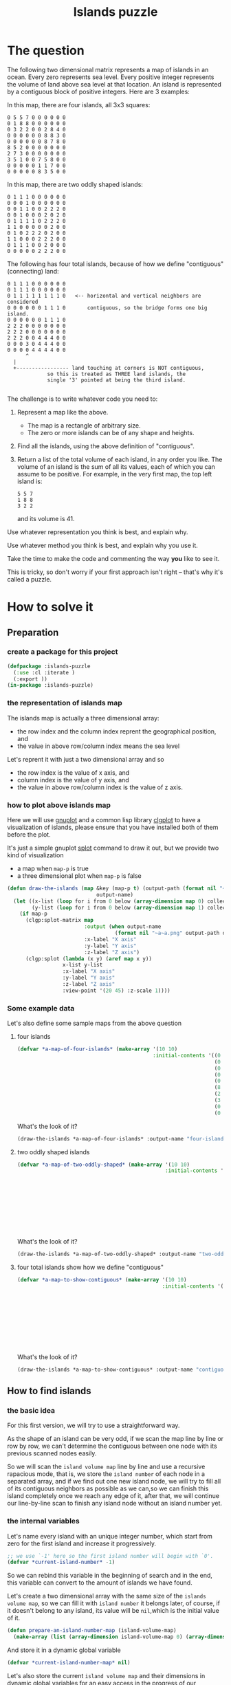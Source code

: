 # -*- Mode: POLY-ORG ;-*- ---
#+Title: Islands puzzle
#+OPTIONS: tex:t toc:2 \n:nil @:t ::t |:t ^:nil -:t f:t *:t <:t
#+STARTUP: latexpreview
#+STARTUP: noindent
#+STARTUP: inlineimages
#+PROPERTY: literate-lang lisp
#+PROPERTY: literate-load yes
#+STARTUP: entitiespretty
* Table of Contents                                               :noexport:TOC:
- [[#the-question][The question]]
- [[#how-to-solve-it][How to solve it]]
  - [[#preparation][Preparation]]
    - [[#create-a-package-for-this-project][create a package for this project]]
    - [[#the-representation-of-islands-map][the representation of islands map]]
    - [[#how-to-plot-above-islands-map][how to plot above islands map]]
    - [[#some-example-data][Some example data]]
  - [[#how-to-find-islands][How to find islands]]
    - [[#the-basic-idea][the basic idea]]
    - [[#the-internal-variables][the internal variables]]
    - [[#the-internal-stats][the internal stats]]
    - [[#scan-map][scan map]]
  - [[#return-a-list-of-the-total-volume-of-each-island][Return a list of the total volume of each island]]
- [[#test-cases][Test cases]]
  - [[#preparation-1][Preparation]]
  - [[#the-number-of-islands][the number of islands]]
  - [[#the-island-volumes][the island volumes]]
  - [[#run-all-tests-in-this-library][run all tests in this library]]

* The question
The following two dimensional matrix represents a map of islands in an
ocean.  Every zero represents sea level.  Every positive integer represents
the volume of land above sea level at that location.  An island is
represented by a contiguous block of positive integers.  Here are 3
examples:

In this map, there are four islands, all 3x3 squares:
#+BEGIN_EXAMPLE
  0 5 5 7 0 0 0 0 0 0
  0 1 8 8 0 0 0 0 0 0
  0 3 2 2 0 0 2 8 4 0
  0 0 0 0 0 0 8 8 3 0
  0 0 0 0 0 0 8 7 8 0
  8 5 2 0 0 0 0 0 0 0
  2 7 3 0 0 0 0 0 0 0
  3 5 1 0 0 7 5 8 0 0
  0 0 0 0 0 1 1 7 0 0
  0 0 0 0 0 8 3 5 0 0
#+END_EXAMPLE



In this map, there are two oddly shaped islands:
#+BEGIN_EXAMPLE
  0 1 1 1 0 0 0 0 0 0
  0 0 0 1 0 0 0 0 0 0
  0 0 1 1 0 0 2 2 2 0
  0 0 1 0 0 0 2 0 2 0
  0 1 1 1 1 0 2 2 2 0
  1 1 0 0 0 0 0 2 0 0
  0 1 0 2 2 2 0 2 0 0
  1 1 0 0 0 2 2 2 0 0
  0 1 1 1 0 0 2 0 0 0
  0 0 0 0 0 2 2 2 0 0
#+END_EXAMPLE

The following has four total islands, because of how we define "contiguous"
(connecting) land:
#+BEGIN_EXAMPLE
  0 1 1 1 0 0 0 0 0 0
  0 1 1 1 0 0 0 0 0 0
  0 1 1 1 1 1 1 1 1 0   <-- horizontal and vertical neighbors are considered
  0 0 0 0 0 0 1 1 1 0	    contiguous, so the bridge forms one big island.
  0 0 0 0 0 0 1 1 1 0
  2 2 2 0 0 0 0 0 0 0
  2 2 2 0 0 0 0 0 0 0
  2 2 2 0 0 4 4 4 0 0
  0 0 0 3 0 4 4 4 0 0
  0 0 0 0 4 4 4 4 0 0
      	^
	|
	+----------------- land touching at corners is NOT contiguous,
			   so this is treated as THREE land islands, the
			   single '3' pointed at being the third island.

#+END_EXAMPLE

The challenge is to write whatever code you need to:

1. Represent a map like the above.
   - The map is a rectangle of arbitrary size.
   - The zero or more islands can be of any shape and heights.

2. Find all the islands, using the above definition of "contiguous".

3. Return a list of the total volume of each island, in any order you like.
   The volume of an island is the sum of all its values, each of which you
   can assume to be positive.  For example, in the very first map, the top
   left island is:
   #+BEGIN_EXAMPLE
   	  5 5 7
	  1 8 8
  	  3 2 2
   #+END_EXAMPLE

   and its volume is 41.


Use whatever representation you think is best, and explain why.

Use whatever method you think is best, and explain why you use it.

Take the time to make the code and commenting the way *you* like to see it.

This is tricky, so don't worry if your first approach isn't right -- that's
why it's called a puzzle.
* How to solve it
** Preparation
*** create a package for this project
#+BEGIN_SRC lisp
(defpackage :islands-puzzle
  (:use :cl :iterate )
  (:export ))
(in-package :islands-puzzle)
#+END_SRC
*** the representation of islands map
The islands map is actually a three dimensional array:
- the row index and the column index reprent the geographical position, and
- the value in above row/column index means the sea level

Let's reprent it with just a two dimensional array and so
- the row index is the value of x axis, and
- column index is the value of y axis, and
- the value in above row/column index is the value of z axis.
*** how to plot above islands map
:PROPERTIES:
:literate-load: dev
:END:
Here we will use [[http://gnuplot.sourceforge.net][gnuplot]] and a common lisp library [[https://github.com/masatoi/clgplot][clgplot]] to have a visualization of islands,
please ensure that you have installed both of them before the plot.

It's just a simple gnuplot [[http://gnuplot.sourceforge.net/docs_4.2/node328.html][splot]] command to draw it out, but we provide two kind of visualization
- a map when ~map-p~ is true
- a three dimensional plot when ~map-p~ is false
#+BEGIN_SRC lisp :load dev
(defun draw-the-islands (map &key (map-p t) (output-path (format nil "~a/images/" (asdf:component-pathname (asdf:find-system :literate-demo))))
                             output-name)
  (let ((x-list (loop for i from 0 below (array-dimension map 0) collect i))
        (y-list (loop for i from 0 below (array-dimension map 1) collect i)))
    (if map-p
      (clgp:splot-matrix map
                         :output (when output-name
                                   (format nil "~a~a.png" output-path output-name))
                         :x-label "X axis"
                         :y-label "Y axis"
                         :z-label "Z axis")
      (clgp:splot (lambda (x y) (aref map x y))
                  x-list y-list
                  :x-label "X axis"
                  :y-label "Y axis"
                  :z-label "Z axis"
                  :view-point '(20 45) :z-scale 1))))
#+END_SRC
*** Some example data
:PROPERTIES:
:literate-load: test
:END:
Let's also define some sample maps from the above question
**** four islands
#+BEGIN_SRC lisp :load test
(defvar *a-map-of-four-islands* (make-array '(10 10)
                                            :initial-contents '((0 5 5 7 0 0 0 0 0 0)
                                                                (0 1 8 8 0 0 0 0 0 0)
                                                                (0 3 2 2 0 0 2 8 4 0)
                                                                (0 0 0 0 0 0 8 8 3 0)
                                                                (0 0 0 0 0 0 8 7 8 0)
                                                                (8 5 2 0 0 0 0 0 0 0)
                                                                (2 7 3 0 0 0 0 0 0 0)
                                                                (3 5 1 0 0 7 5 8 0 0)
                                                                (0 0 0 0 0 1 1 7 0 0)
                                                                (0 0 0 0 0 8 3 5 0 0))))
#+END_SRC

What's the look of it?
#+BEGIN_SRC lisp :load no
(draw-the-islands *a-map-of-four-islands* :output-name "four-islands")
#+END_SRC
[[file:images/four-islands.png]]

**** two oddly shaped islands
#+BEGIN_SRC lisp :load test
(defvar *a-map-of-two-oddly-shaped* (make-array '(10 10)
                                                :initial-contents '((0 1 1 1 0 0 0 0 0 0)
                                                                    (0 0 0 1 0 0 0 0 0 0)
                                                                    (0 0 1 1 0 0 2 2 2 0)
                                                                    (0 0 1 0 0 0 2 0 2 0)
                                                                    (0 1 1 1 1 0 2 2 2 0)
                                                                    (1 1 0 0 0 0 0 2 0 0)
                                                                    (0 1 0 2 2 2 0 2 0 0)
                                                                    (1 1 0 0 0 2 2 2 0 0)
                                                                    (0 1 1 1 0 0 2 0 0 0)
                                                                    (0 0 0 0 0 2 2 2 0 0))))

#+END_SRC
What's the look of it?
#+BEGIN_SRC lisp :load no
(draw-the-islands *a-map-of-two-oddly-shaped* :output-name "two-oddly-shaped")
#+END_SRC
[[file:./images/two-oddly-shaped.png]]

**** four total islands show how we define "contiguous"
#+BEGIN_SRC lisp :load test
(defvar *a-map-to-show-contiguous* (make-array '(10 10)
                                               :initial-contents '((0 1 1 1 0 0 0 0 0 0)
                                                                   (0 1 1 1 0 0 0 0 0 0)
                                                                   (0 1 1 1 1 1 1 1 1 0)
                                                                   (0 0 0 0 0 0 1 1 1 0)
                                                                   (0 0 0 0 0 0 1 1 1 0)
                                                                   (2 2 2 0 0 0 0 0 0 0)
                                                                   (2 2 2 0 0 0 0 0 0 0)
                                                                   (2 2 2 0 0 4 4 4 0 0)
                                                                   (0 0 0 3 0 4 4 4 0 0)
                                                                   (0 0 0 0 4 4 4 4 0 0))))
#+END_SRC

What's the look of it?
#+BEGIN_SRC lisp :load no
(draw-the-islands *a-map-to-show-contiguous* :output-name "contiguous")
#+END_SRC
[[file:./images/contiguous.png]]
** How to find islands
*** the basic idea
For this first version, we will try to use a straightforward way.

As the shape of an island can be very odd, if we scan the map line by line or row by row, we can't determine the contiguous
between one node with its previous scanned nodes easily.

So we will scan the ~island volume map~ line by line and use a recursive rapacious mode, that is,
we store the ~island number~ of each node in a separated array,
and if we find out one new island node, we will try to fill all of its contiguous neighbors as possible as we can,so we can finish
this island completely once we reach any edge of it,
after that, we will continue our line-by-line scan to finish any island node without an island number yet.

*** the internal variables
Let's name every island with an unique integer number, which start from zero for the first island and increase it progressively.
#+BEGIN_SRC lisp
;; we use `-1' here so the first island number will begin with `0'.
(defvar *current-island-number* -1)
#+END_SRC
So we can rebind this variable in the beginning of search and in the end, this variable can convert to the amount of islands we have found.

Let's create a two dimensional array with the same size of the ~islands volume map~, so we can fill it with ~island number~ it belongs later,
of course, if it doesn't belong to any island, its value will be ~nil~,which is the initial value of it.
#+BEGIN_SRC lisp
(defun prepare-an-island-number-map (island-volume-map)
  (make-array (list (array-dimension island-volume-map 0) (array-dimension island-volume-map 1)) :initial-element nil))
#+END_SRC
And store it in a dynamic global variable
#+BEGIN_SRC lisp
(defvar *current-island-number-map* nil)
#+END_SRC

Let's also store the current ~island volume map~ and their dimensions in dynamic global variables
for an easy access in the progress of our calculation.
#+BEGIN_SRC lisp
(defvar *current-island-volume-map* nil)
(defvar *current-map-x-dimension* nil)
(defvar *current-map-y-dimension* nil)
#+END_SRC
*** the internal stats
**** check if a node is on an island \\
The answer is yes if it is beyond the sea level.
#+BEGIN_SRC lisp
(defun island-node-p (node-volume)
  (> node-volume 0))
#+END_SRC
**** check if a node has been filled with an island number
#+BEGIN_SRC lisp
(defun island-node-filled-p (x y)
  (aref *current-island-number-map* x y))
#+END_SRC

*** scan map
Now let's try to scan the entire ~island volume map~ line by line and row by row.
#+BEGIN_SRC lisp
(defun scan-island-map (island-volume-map)
  (iter (with *current-island-number* = -1)
        (with *current-island-volume-map* = island-volume-map)
        (with *current-map-x-dimension* = (array-dimension *current-island-volume-map* 0))
        (with *current-map-y-dimension* = (array-dimension *current-island-volume-map* 1))
        (with *current-island-number-map* = (prepare-an-island-number-map island-volume-map))
        (for x from 0 below *current-map-x-dimension*)
        (iter (for y from 0 below *current-map-y-dimension*)
              (complete-an-island-from-a-node-if-possible x y))
        (finally (return (values (1+ *current-island-number*)
                                 *current-island-number-map*)))))
#+END_SRC

Now we can build an island by a recursive rapacious mode to finish all nodes in one island as possible as we can.
We will check all neighbors here safely.
#+BEGIN_SRC lisp
(defun complete-an-island-from-a-node-if-possible (x y &optional (island-number nil))
  (when (and (island-node-p (aref *current-island-volume-map* x y))
             ;; ensure we have not filled it before.
             (not (island-node-filled-p x y)))
    (unless island-number
      ;; We find out a new island never scanned before, let's assign a new island number for it.
      (setf island-number (incf *current-island-number*)))
    (setf (aref *current-island-number-map* x y) island-number)
    (let ((left-x (1- x))
          (right-x (1+ x))
          (bottom-y (1- y))
          (top-y (1+ y)))
      ;; check the left neighbor node
      (when (>= left-x 0)
        (complete-an-island-from-a-node-if-possible left-x y island-number))

      ;; check the right neighbor node
      (when (< right-x *current-map-x-dimension*)
        (complete-an-island-from-a-node-if-possible right-x y island-number))

      ;; check the top neighbor node
      (when (< top-y *current-map-y-dimension*)
        (complete-an-island-from-a-node-if-possible x top-y island-number))

      ;; check the top neighbor node
      (when (>= bottom-y 0)
        (complete-an-island-from-a-node-if-possible x bottom-y island-number)))))
#+END_SRC

** Return a list of the total volume of each island
After ~island-number-map~ has been filled, we can calculate the total volume of each island by a simple loop of the map.
We cache the calculated amount of each island in an array and the index means the corresponding ~island-number~.

#+BEGIN_SRC lisp
(defun calculate-volume-of-islands (count-of-islands island-volume-map island-number-map)
  (iter (with volume-of-islands = (make-array count-of-islands :initial-element 0))
        (for x from 0 below (array-dimension island-volume-map 0))
        (iter (for y from 0 below (array-dimension island-volume-map 1))
              (for node-volume = (aref island-volume-map x y))
              (when (island-node-p node-volume)
                (incf (aref volume-of-islands (aref island-number-map x y)) node-volume)))
        (finally (return (iter (for volume in-sequence volume-of-islands)
                               (collect volume))))))
#+END_SRC
* Test cases
:PROPERTIES:
:literate-load: test
:END:
** Preparation
Now it's time to validate some functions.
The [[https://common-lisp.net/project/fiveam/][FiveAM]] library is used to test.
#+BEGIN_SRC lisp :load test
(eval-when (:compile-toplevel :load-toplevel :execute)
  (unless (find-package :fiveam)
    #+quicklisp (ql:quickload :fiveam)
    #-quicklisp (asdf:load-system :fiveam)))
(5am:def-suite islands-suite :description "The test suite of islands.")
(5am:in-suite islands-suite)
#+END_SRC
** the number of islands
#+BEGIN_SRC lisp :load test
(5am:test number-of-islands
  (5am:is (equal 4 (scan-island-map *a-map-of-four-islands*)))
  (5am:is (equal 2 (scan-island-map *a-map-of-two-oddly-shaped*)))
  (5am:is (equal 4 (scan-island-map *a-map-to-show-contiguous*))))
#+END_SRC
** the island volumes

Let's define a test function to simplify the test
#+BEGIN_SRC lisp :load test
(defun get-volume-of-islands-for-test (island-volume-map)
  (multiple-value-bind (count-of-islands island-number-map)
      (scan-island-map island-volume-map)
    (calculate-volume-of-islands count-of-islands island-volume-map island-number-map)))
#+END_SRC

And the test cases.
#+BEGIN_SRC lisp :load test
(5am:test islands-volumes
  (5am:is (equal '(41 56 36 45) (get-volume-of-islands-for-test *a-map-of-four-islands*)))
  (5am:is (equal '(19 40) (get-volume-of-islands-for-test *a-map-of-two-oddly-shaped*)))
  (5am:is (equal '(20 18 40 3) (get-volume-of-islands-for-test *a-map-to-show-contiguous*))))
#+END_SRC

** run all tests in this library
this function is the entry point to run all tests and return true if all test cases pass.
#+BEGIN_SRC lisp :load test
(defun run-test ()
  (5am:run! 'islands-suite))
#+END_SRC
